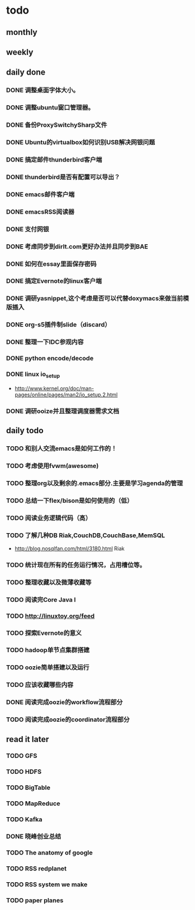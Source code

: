 * todo
** monthly
** weekly
** daily done
*** DONE 调整桌面字体大小。
*** DONE 调整ubuntu窗口管理器。
CLOSED: [2012-07-25 Wed 01:05]
*** DONE 备份ProxySwitchySharp文件
*** DONE Ubuntu的virtualbox如何识别USB解决网银问题
CLOSED: [2012-07-25 Wed 01:04]
*** DONE 搞定邮件thunderbird客户端
CLOSED: [2012-07-25 Wed 01:04]
*** DONE thunderbird是否有配置可以导出？
CLOSED: [2012-07-25 Wed 15:08]
*** DONE emacs邮件客户端
*** DONE emacsRSS阅读器
*** DONE 支付网银
*** DONE 考虑同步到dirlt.com更好办法并且同步到BAE
CLOSED: [2012-07-25 Wed 15:08]
*** DONE 如何在essay里面保存密码
CLOSED: [2012-07-25 Wed 15:08]
*** DONE 搞定Evernote的linux客户端
    CLOSED: [2012-07-26 Thu 00:48]
*** DONE 调研yasnippet,这个考虑是否可以代替doxymacs来做当前模版插入
CLOSED: [2012-07-25 Wed 22:37]
*** DONE org-s5插件制slide（discard）
    CLOSED: [2012-07-25 Wed 22:52]
*** DONE 整理一下IDC参观内容
    CLOSED: [2012-07-30 Mon 18:04]
*** DONE python encode/decode
    CLOSED: [2012-07-30 Mon 20:13]
*** DONE linux io_setup
    CLOSED: [2012-07-30 Mon 22:42]
    - http://www.kernel.org/doc/man-pages/online/pages/man2/io_setup.2.html
*** DONE 调研ooize并且整理调度器需求文档
    CLOSED: [2012-07-31 Tue 15:28]

** daily todo
*** TODO 和别人交流emacs是如何工作的！
*** TODO 考虑使用fvwm(awesome)
*** TODO 整理org以及剩余的.emacs部分.主要是学习agenda的管理
*** TODO 总结一下flex/bison是如何使用的（低）
*** TODO 阅读业务逻辑代码（高）
*** TODO 了解几种DB Riak,CouchDB,CouchBase,MemSQL
    - http://blog.nosqlfan.com/html/3180.html Riak
*** TODO 统计现在所有的任务运行情况，占用槽位等。
*** TODO 整理收藏以及微薄收藏等
*** TODO 阅读完Core Java I
*** TODO http://linuxtoy.org/feed
*** TODO 探索Evernote的意义
*** TODO hadoop单节点集群搭建
*** TODO oozie简单搭建以及运行
*** TODO 应该收藏哪些内容
*** DONE 阅读完成oozie的workflow流程部分
    CLOSED: [2012-07-31 Tue 21:04]
*** TODO 阅读完成oozie的coordinator流程部分

** read it later
*** TODO GFS
*** TODO HDFS
*** TODO BigTable
*** TODO MapReduce
*** TODO Kafka
*** DONE 晓峰创业总结
    CLOSED: [2012-07-31 Tue 00:28]
*** TODO The anatomy of google
*** TODO RSS redplanet
*** TODO RSS system we make
*** TODO paper planes
